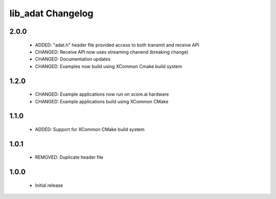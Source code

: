 lib_adat Changelog
==================

2.0.0
-----

  * ADDED:     "adat.h" header file provided access to both transmit and receive API
  * CHANGED:   Receive API now uses streaming chanend (breaking change)
  * CHANGED:   Documentation updates
  * CHANGED:   Examples now build using XCommon Cmake build system


1.2.0
-----

  * CHANGED: Example applications now run on xcore.ai hardware
  * CHANGED: Example applications build using XCommon CMake

1.1.0
-----

  * ADDED: Support for XCommon CMake build system

1.0.1
-----

  * REMOVED: Duplicate header file

1.0.0
-----

  * Initial release

